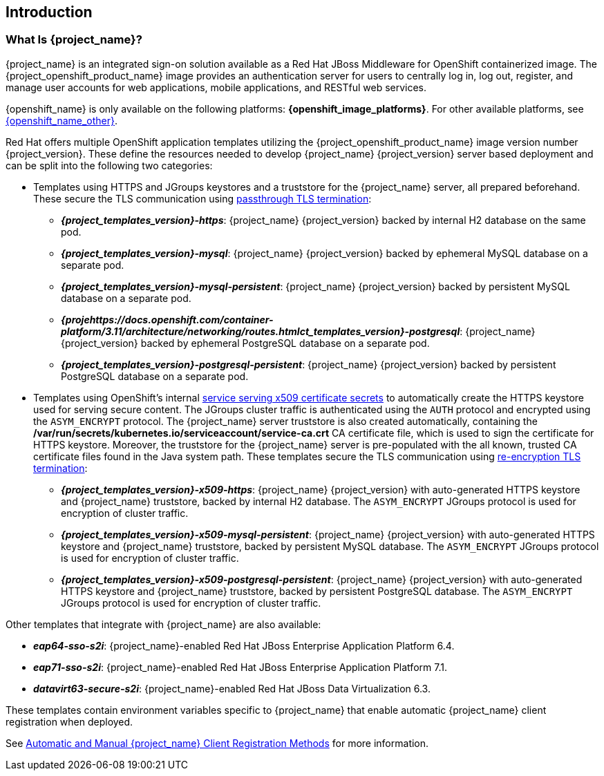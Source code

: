== Introduction

=== What Is {project_name}?
{project_name} is an integrated sign-on solution available as a Red Hat JBoss Middleware for OpenShift containerized image. The {project_openshift_product_name} image provides an authentication server for users to centrally log in, log out, register, and manage user accounts for web applications, mobile applications, and RESTful web services.

{openshift_name} is only available on the following platforms: *{openshift_image_platforms}*. For other available platforms, see link:{openshift_link_other}[{openshift_name_other}].

[[sso-templates]]
Red Hat offers multiple OpenShift application templates utilizing the {project_openshift_product_name} image version number {project_version}. These define the resources needed to develop {project_name} {project_version} server based deployment and can be split into the following two categories:

[[passthrough-templates]]
* Templates using HTTPS and JGroups keystores and a truststore for the {project_name} server, all prepared beforehand. These secure the TLS communication using link:https://docs.openshift.com/container-platform/3.11/architecture/networking/routes.html[passthrough TLS termination]:

** *_{project_templates_version}-https_*: {project_name} {project_version} backed by internal H2 database on the same pod.
** *_{project_templates_version}-mysql_*: {project_name} {project_version} backed by ephemeral MySQL database on a separate pod.
** *_{project_templates_version}-mysql-persistent_*: {project_name} {project_version} backed by persistent MySQL database on a separate pod.
** *_{projehttps://docs.openshift.com/container-platform/3.11/architecture/networking/routes.htmlct_templates_version}-postgresql_*: {project_name} {project_version} backed by ephemeral PostgreSQL database on a separate pod.
** *_{project_templates_version}-postgresql-persistent_*: {project_name} {project_version} backed by persistent PostgreSQL database on a separate pod.

[[reencrypt-templates]]
* Templates using OpenShift's internal link:https://docs.openshift.com/container-platform/latest/dev_guide/secrets.html#service-serving-certificate-secrets[service serving x509 certificate secrets] to automatically create the HTTPS keystore used for serving secure content. The JGroups cluster traffic is authenticated using the `AUTH` protocol and encrypted using the `ASYM_ENCRYPT` protocol. The {project_name} server truststore is also created automatically, containing the */var/run/secrets/kubernetes.io/serviceaccount/service-ca.crt* CA certificate file, which is used to sign the certificate for HTTPS keystore. Moreover, the truststore for the {project_name} server is pre-populated with the all known, trusted CA certificate files found in the Java system path. These templates secure the TLS communication using link:https://docs.openshift.com/container-platform/latest/architecture/networking/routes.html#re-encryption-termination[re-encryption TLS termination]:

** *_{project_templates_version}-x509-https_*: {project_name} {project_version} with auto-generated HTTPS keystore and {project_name} truststore, backed by internal H2 database. The `ASYM_ENCRYPT` JGroups protocol is used for encryption of cluster traffic.
** *_{project_templates_version}-x509-mysql-persistent_*: {project_name} {project_version} with auto-generated HTTPS keystore and {project_name} truststore, backed by persistent MySQL database. The `ASYM_ENCRYPT` JGroups protocol is used for encryption of cluster traffic.
** *_{project_templates_version}-x509-postgresql-persistent_*: {project_name} {project_version} with auto-generated HTTPS keystore and {project_name} truststore, backed by persistent PostgreSQL database. The `ASYM_ENCRYPT` JGroups protocol is used for encryption of cluster traffic.

Other templates that integrate with {project_name} are also available:

* *_eap64-sso-s2i_*: {project_name}-enabled Red Hat JBoss Enterprise Application Platform 6.4.
* *_eap71-sso-s2i_*: {project_name}-enabled Red Hat JBoss Enterprise Application Platform 7.1.
* *_datavirt63-secure-s2i_*: {project_name}-enabled Red Hat JBoss Data Virtualization 6.3.

These templates contain environment variables specific to {project_name} that enable automatic {project_name} client registration when deployed.

See xref:Auto-Man-Client-Reg[Automatic and Manual {project_name} Client Registration Methods] for more information.
